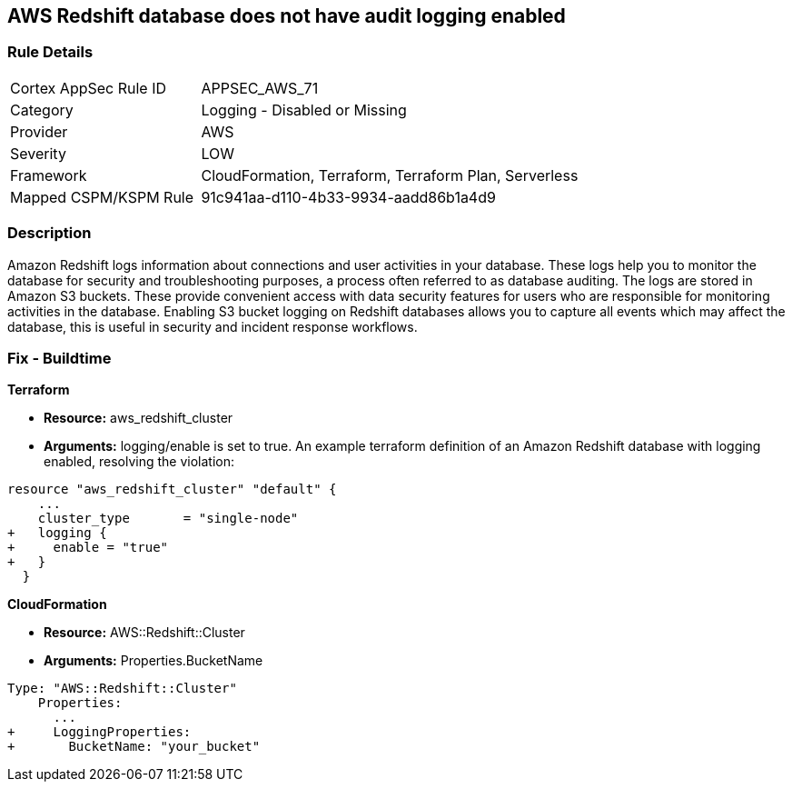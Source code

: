 == AWS Redshift database does not have audit logging enabled


=== Rule Details

[cols="1,2"]
|===
|Cortex AppSec Rule ID |APPSEC_AWS_71
|Category |Logging - Disabled or Missing
|Provider |AWS
|Severity |LOW
|Framework |CloudFormation, Terraform, Terraform Plan, Serverless
|Mapped CSPM/KSPM Rule |91c941aa-d110-4b33-9934-aadd86b1a4d9
|===


=== Description 


Amazon Redshift logs information about connections and user activities in your database.
These logs help you to monitor the database for security and troubleshooting purposes, a process often referred to as database auditing.
The logs are stored in Amazon S3 buckets.
These provide convenient access with data security features for users who are responsible for monitoring activities in the database.
Enabling S3 bucket logging on Redshift databases allows you to capture all events which may affect the database, this is useful in security and incident response workflows.

////
=== Fix - Runtime


* AWS Console* 


To enable Redshift to S3 bucket logging using the AWS Management Console, follow these steps:

. Log in to the AWS Management Console at [https://console.aws.amazon.com/].

. Open the * https://console.aws.amazon.com/redshift [Amazon Redshift console]*.

. On the navigation menu, choose * Clusters*, then choose the cluster that you want to update.

. Choose the * Maintenance and Monitoring* tab.
+
Then view the * Audit logging* section.

. Choose * Edit **tab.

. On the Configure audit logging page, choose to Enable audit logging and enter your choices regarding where the logs are stored.

. Click * Confirm*.
////

=== Fix - Buildtime


*Terraform* 


* *Resource:* aws_redshift_cluster
* *Arguments:* logging/enable is set to true.
An example terraform definition of an Amazon Redshift database with logging enabled, resolving the violation:


[source,go]
----
resource "aws_redshift_cluster" "default" {
    ...
    cluster_type       = "single-node"
+   logging {
+     enable = "true"
+   }
  }
----


*CloudFormation* 


* *Resource:* AWS::Redshift::Cluster
* *Arguments:* Properties.BucketName


[source,yaml]
----
Type: "AWS::Redshift::Cluster"
    Properties:
      ...
+     LoggingProperties:
+       BucketName: "your_bucket"
----

